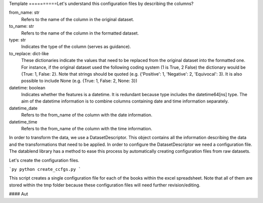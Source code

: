 Template
==========Let's understand this configuration files by describing the columns?

from_name: str
    Refers to the name of the column in the original dataset.

to_name: str
    Refers to the name of the column in the formatted dataset.

type: str
    Indicates the type of the column (serves as guidance).

to_replace: dict-like
    These dictionaries indicate the values that need to be replaced from
    the original dataset into the formatted one. For instance, if the
    original dataset used the following coding system (1 is True, 2 False)
    the dictionary would be {True: 1, False: 2}. Note that strings should
    be quoted (e.g. {'Positive': 1, 'Negative': 2, 'Equivocal': 3). It
    is also possible to include None (e.g. {True: 1, False: 2, None: 3})

datetime: boolean
    Indicates whether the features is a datetime. It is redundant because
    type includes the datetime64[ns] type. The aim of the datetime information
    is to combine columns containing date and time information
    separately.

datetime_date
    Refers to the from_name of the column with the date information.

datetime_time
    Refers to the from_name of the column with the time information.



In order to transform the data, we use a DatasetDescriptor. This object
contains all the information describing the data and the transformations
that need to be applied. In order to configure the DatasetDescriptor we
need a configuration file. The datablend library has a method to ease
this process by automatically creating configuration files from raw datasets.

Let's create the configuration files.

```py
python create_ccfgs.py
```

This script creates a single configuration file for each of the books within
the excel spreadsheet. Note that all of them are stored within the tmp folder
because these configuration files will need further revision/editing.


#### Aut